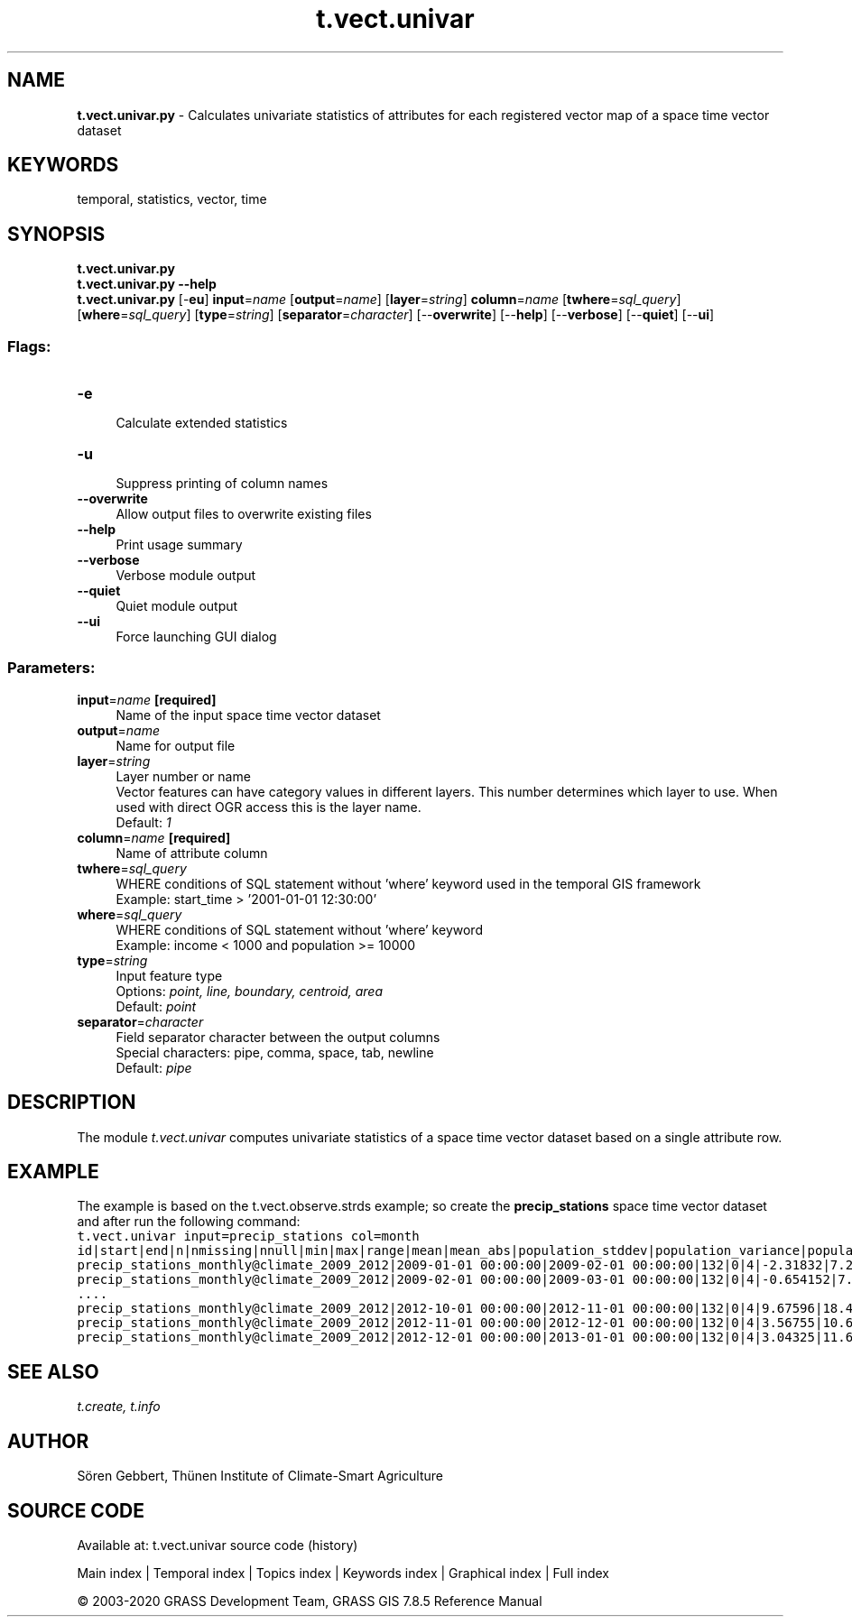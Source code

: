 .TH t.vect.univar 1 "" "GRASS 7.8.5" "GRASS GIS User's Manual"
.SH NAME
\fI\fBt.vect.univar.py\fR\fR  \- Calculates univariate statistics of attributes for each registered vector map of a space time vector dataset
.SH KEYWORDS
temporal, statistics, vector, time
.SH SYNOPSIS
\fBt.vect.univar.py\fR
.br
\fBt.vect.univar.py \-\-help\fR
.br
\fBt.vect.univar.py\fR [\-\fBeu\fR] \fBinput\fR=\fIname\fR  [\fBoutput\fR=\fIname\fR]   [\fBlayer\fR=\fIstring\fR]  \fBcolumn\fR=\fIname\fR  [\fBtwhere\fR=\fIsql_query\fR]   [\fBwhere\fR=\fIsql_query\fR]   [\fBtype\fR=\fIstring\fR]   [\fBseparator\fR=\fIcharacter\fR]   [\-\-\fBoverwrite\fR]  [\-\-\fBhelp\fR]  [\-\-\fBverbose\fR]  [\-\-\fBquiet\fR]  [\-\-\fBui\fR]
.SS Flags:
.IP "\fB\-e\fR" 4m
.br
Calculate extended statistics
.IP "\fB\-u\fR" 4m
.br
Suppress printing of column names
.IP "\fB\-\-overwrite\fR" 4m
.br
Allow output files to overwrite existing files
.IP "\fB\-\-help\fR" 4m
.br
Print usage summary
.IP "\fB\-\-verbose\fR" 4m
.br
Verbose module output
.IP "\fB\-\-quiet\fR" 4m
.br
Quiet module output
.IP "\fB\-\-ui\fR" 4m
.br
Force launching GUI dialog
.SS Parameters:
.IP "\fBinput\fR=\fIname\fR \fB[required]\fR" 4m
.br
Name of the input space time vector dataset
.IP "\fBoutput\fR=\fIname\fR" 4m
.br
Name for output file
.IP "\fBlayer\fR=\fIstring\fR" 4m
.br
Layer number or name
.br
Vector features can have category values in different layers. This number determines which layer to use. When used with direct OGR access this is the layer name.
.br
Default: \fI1\fR
.IP "\fBcolumn\fR=\fIname\fR \fB[required]\fR" 4m
.br
Name of attribute column
.IP "\fBtwhere\fR=\fIsql_query\fR" 4m
.br
WHERE conditions of SQL statement without \(cqwhere\(cq keyword used in the temporal GIS framework
.br
Example: start_time > \(cq2001\-01\-01 12:30:00\(cq
.IP "\fBwhere\fR=\fIsql_query\fR" 4m
.br
WHERE conditions of SQL statement without \(cqwhere\(cq keyword
.br
Example: income < 1000 and population >= 10000
.IP "\fBtype\fR=\fIstring\fR" 4m
.br
Input feature type
.br
Options: \fIpoint, line, boundary, centroid, area\fR
.br
Default: \fIpoint\fR
.IP "\fBseparator\fR=\fIcharacter\fR" 4m
.br
Field separator character between the output columns
.br
Special characters: pipe, comma, space, tab, newline
.br
Default: \fIpipe\fR
.SH DESCRIPTION
The module \fIt.vect.univar\fR computes univariate statistics of a
space time vector dataset based on a single attribute row.
.SH EXAMPLE
The example is based on the t.vect.observe.strds
example; so create the \fBprecip_stations\fR space time vector dataset
and after run the following command:
.br
.nf
\fC
t.vect.univar input=precip_stations col=month
id|start|end|n|nmissing|nnull|min|max|range|mean|mean_abs|population_stddev|population_variance|population_coeff_variation|sample_stddev|sample_variance|kurtosis|skewness
precip_stations_monthly@climate_2009_2012|2009\-01\-01 00:00:00|2009\-02\-01 00:00:00|132|0|4|\-2.31832|7.27494|9.59326|3.44624|3.5316|1.79322|3.21564|0.520341|1.80005|3.24019|0.484515|\-0.338519
precip_stations_monthly@climate_2009_2012|2009\-02\-01 00:00:00|2009\-03\-01 00:00:00|132|0|4|\-0.654152|7.90613|8.56028|5.47853|5.48844|1.73697|3.01708|0.317051|1.74359|3.04011|0.875252|\-1.0632
\&....
precip_stations_monthly@climate_2009_2012|2012\-10\-01 00:00:00|2012\-11\-01 00:00:00|132|0|4|9.67596|18.4654|8.78945|14.945|14.945|1.90659|3.6351|0.127574|1.91386|3.66285|\-0.0848967|\-0.700833
precip_stations_monthly@climate_2009_2012|2012\-11\-01 00:00:00|2012\-12\-01 00:00:00|132|0|4|3.56755|10.6211|7.05357|7.72153|7.72153|1.33684|1.78715|0.173132|1.34194|1.8008|0.90434|\-0.863935
precip_stations_monthly@climate_2009_2012|2012\-12\-01 00:00:00|2013\-01\-01 00:00:00|132|0|4|3.04325|11.6368|8.5935|8.20147|8.20147|1.78122|3.17275|0.217183|1.78801|3.19697|\-0.177991|\-0.501295
\fR
.fi
.SH SEE ALSO
\fI
t.create,
t.info
\fR
.SH AUTHOR
Sören Gebbert, Thünen Institute of Climate\-Smart Agriculture
.SH SOURCE CODE
.PP
Available at: t.vect.univar source code (history)
.PP
Main index |
Temporal index |
Topics index |
Keywords index |
Graphical index |
Full index
.PP
© 2003\-2020
GRASS Development Team,
GRASS GIS 7.8.5 Reference Manual

